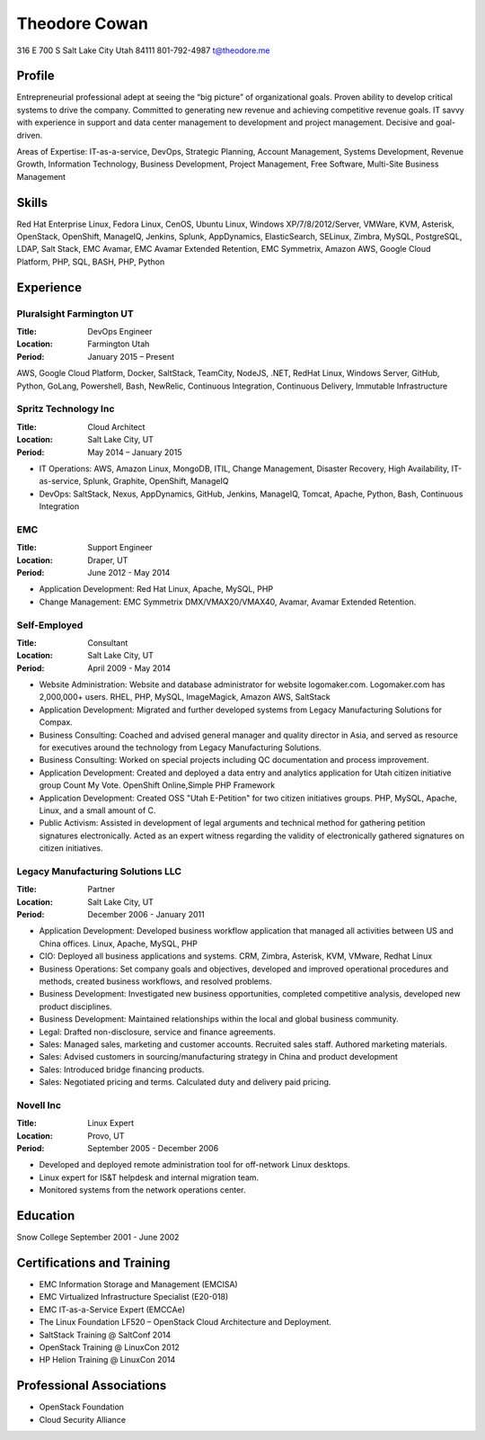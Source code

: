 ==============
Theodore Cowan
==============
316 E 700 S
Salt Lake City Utah 84111
801-792-4987
t@theodore.me

Profile
=======

Entrepreneurial professional adept at seeing the “big picture” of organizational goals. Proven ability to develop critical systems to drive the company. Committed to generating new revenue and achieving competitive revenue goals. IT savvy with experience in support and data center management to development and project management. Decisive and goal-driven.

Areas of Expertise: IT-as-a-service, DevOps, Strategic Planning, Account Management, Systems Development, Revenue Growth, Information Technology, Business Development, Project Management, Free Software, Multi-Site Business Management


Skills
======

Red Hat Enterprise Linux, Fedora Linux, CenOS, Ubuntu Linux, Windows XP/7/8/2012/Server, VMWare, KVM, Asterisk, OpenStack, OpenShift, ManageIQ, Jenkins, Splunk, AppDynamics, ElasticSearch, SELinux, Zimbra, MySQL, PostgreSQL, LDAP, Salt Stack, EMC Avamar, EMC Avamar Extended Retention, EMC Symmetrix, Amazon AWS, Google Cloud Platform, PHP, SQL, BASH, PHP, Python

Experience
==========

Pluralsight Farmington UT
-------------------------

:Title:    DevOps Engineer
:Location: Farmington Utah
:Period:   January 2015 – Present

AWS, Google Cloud Platform, Docker, SaltStack, TeamCity, NodeJS, .NET, RedHat Linux, Windows Server, GitHub, Python, GoLang, Powershell, Bash, NewRelic, Continuous Integration, Continuous Delivery, Immutable Infrastructure


Spritz Technology Inc
---------------------

:Title:    Cloud Architect
:Location: Salt Lake City, UT
:Period:   May 2014 – January 2015

- IT Operations: AWS, Amazon Linux, MongoDB, ITIL, Change Management, Disaster Recovery, High Availability, IT-as-service, Splunk, Graphite, OpenShift, ManageIQ
- DevOps: SaltStack, Nexus, AppDynamics, GitHub, Jenkins, ManageIQ, Tomcat, Apache, Python, Bash, Continuous Integration

EMC
----

:Title:    Support Engineer
:Location: Draper, UT
:Period:   June 2012 - May 2014

- Application Development: Red Hat Linux, Apache, MySQL, PHP
- Change Management: EMC Symmetrix DMX/VMAX20/VMAX40, Avamar, Avamar Extended Retention.

Self-Employed
-------------

:Title:    Consultant
:Location: Salt Lake City, UT
:Period:   April 2009 - May 2014

- Website Administration: Website and database administrator for website logomaker.com. Logomaker.com has 2,000,000+ users. RHEL, PHP, MySQL, ImageMagick, Amazon AWS, SaltStack
- Application Development: Migrated and further developed systems from Legacy Manufacturing Solutions for Compax.
- Business Consulting: Coached and advised general manager and quality director in Asia, and served as resource for executives around the technology from Legacy Manufacturing Solutions.
- Business Consulting: Worked on special projects including QC documentation and process improvement.
- Application Development: Created and deployed a data entry and analytics application for Utah citizen initiative group Count My Vote. OpenShift Online,Simple PHP Framework
- Application Development: Created OSS "Utah E-Petition" for two citizen initiatives groups. PHP, MySQL, Apache, Linux, and a small amount of C.
- Public Activism: Assisted in development of legal arguments and technical method for gathering petition signatures electronically. Acted as an expert witness regarding the validity of electronically gathered signatures on citizen initiatives.

Legacy Manufacturing Solutions LLC
----------------------------------

:Title:    Partner
:Location: Salt Lake City, UT
:Period:   December 2006 - January 2011

- Application Development: Developed business workflow application that managed all activities between US and China offices. Linux, Apache, MySQL, PHP
- CIO: Deployed all business applications and systems. CRM, Zimbra, Asterisk, KVM, VMware, Redhat Linux
- Business Operations: Set company goals and objectives, developed and improved operational procedures and methods, created business workflows, and resolved problems.
- Business Development: Investigated new business opportunities, completed competitive analysis, developed new product disciplines.
- Business Development: Maintained relationships within the local and global business community.
- Legal: Drafted non-disclosure, service and finance agreements.
- Sales: Managed sales, marketing and customer accounts. Recruited sales staff. Authored marketing materials.
- Sales: Advised customers in sourcing/manufacturing strategy in China and product development
- Sales: Introduced bridge financing products.
- Sales: Negotiated pricing and terms. Calculated duty and delivery paid pricing.


Novell Inc
-----------

:Title:    Linux Expert
:Location: Provo, UT
:Period:   September 2005 - December 2006

- Developed and deployed remote administration tool for off-network Linux desktops.
- Linux expert for IS&T helpdesk and internal migration team.
- Monitored systems from the network operations center.


Education
=========

Snow College September 2001 - June 2002

Certifications and Training
===========================

- EMC Information Storage and Management (EMCISA)
- EMC Virtualized Infrastructure Specialist (E20-018)
- EMC IT-as-a-Service Expert (EMCCAe)
- The Linux Foundation LF520 – OpenStack Cloud Architecture and Deployment.
- SaltStack Training @ SaltConf 2014
- OpenStack Training @ LinuxCon 2012
- HP Helion Training @ LinuxCon 2014

Professional Associations
=========================

- OpenStack Foundation
- Cloud Security Alliance
